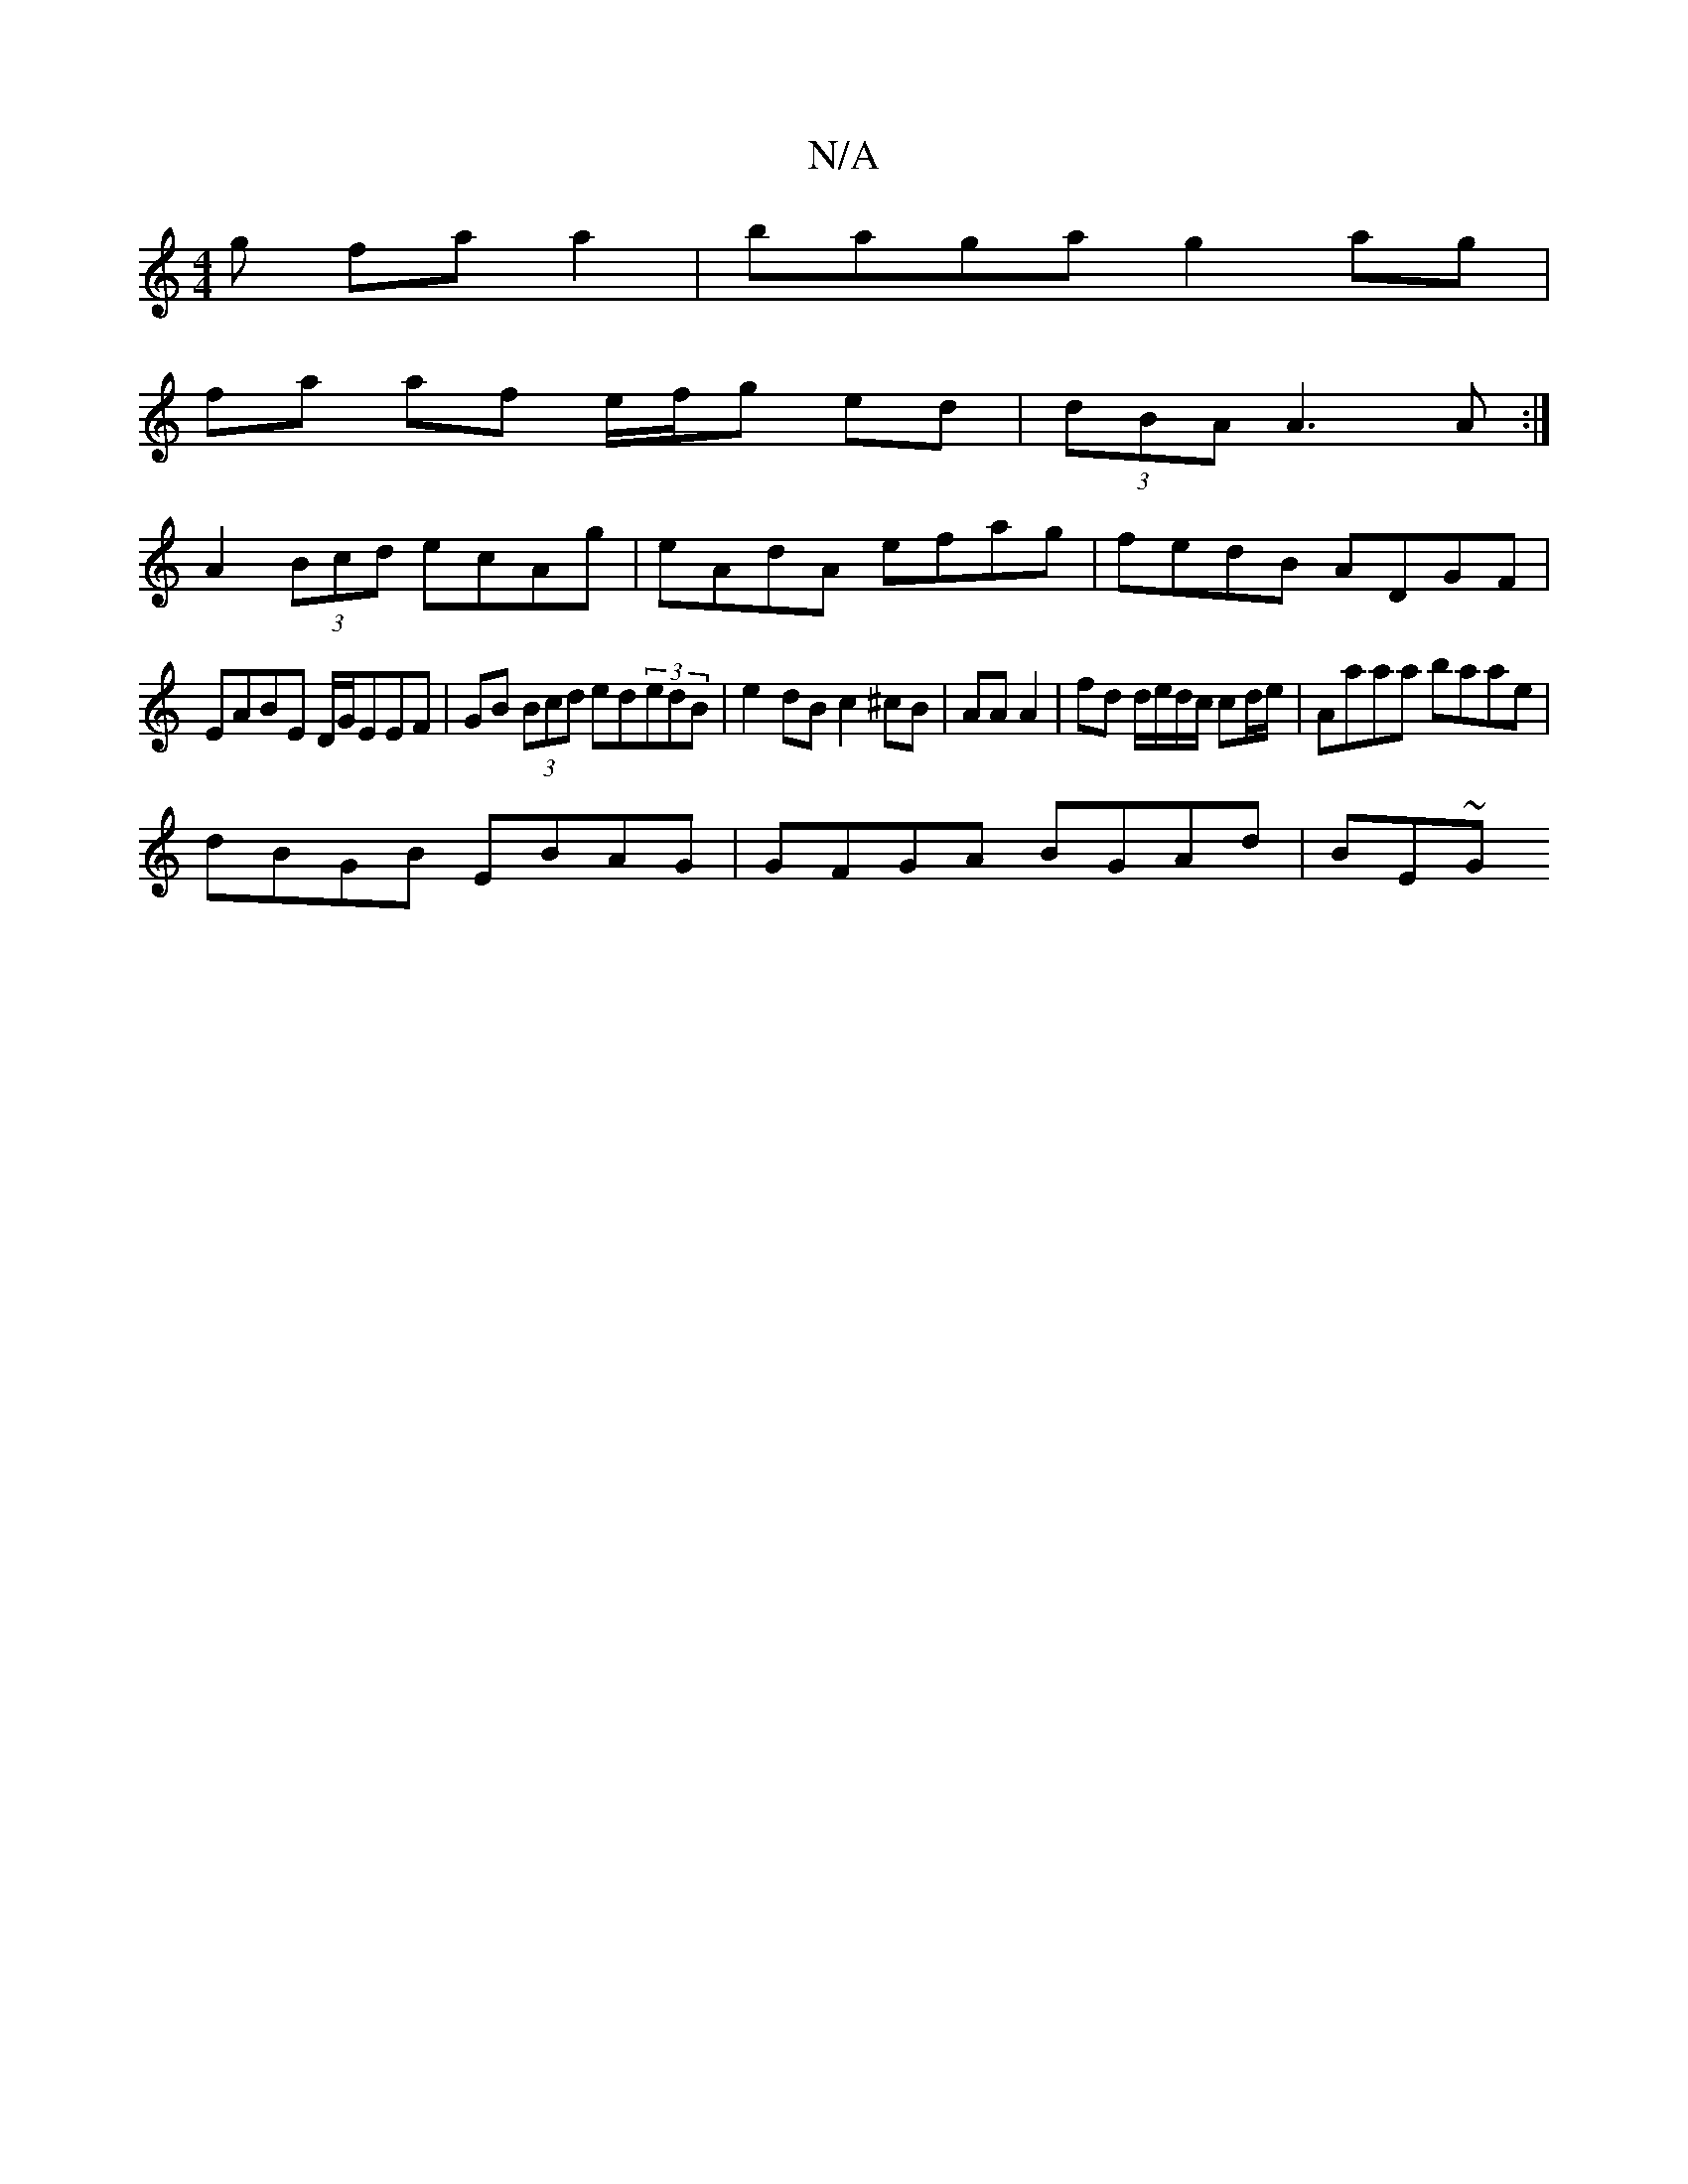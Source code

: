 X:1
T:N/A
M:4/4
R:N/A
K:Cmajor
g fa a2 | baga g2 ag |
fa af e/f/g ed | (3dBA A3 A :|
A2 (3Bcd ecAg | eAdA efag | fedB ADGF |
EABE D/G/EEF|GB (3Bcd ed(3edB|e2dB c2 ^cB|AA A2| fd d/e/d/c/ cd/e/|Aaaa baae|
dBGB EBAG | GFGA BGAd | BE~G